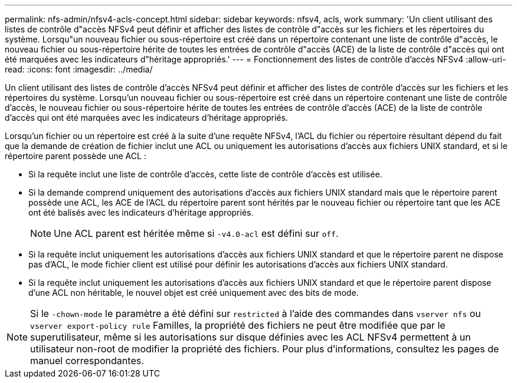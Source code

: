 ---
permalink: nfs-admin/nfsv4-acls-concept.html 
sidebar: sidebar 
keywords: nfsv4, acls, work 
summary: 'Un client utilisant des listes de contrôle d"accès NFSv4 peut définir et afficher des listes de contrôle d"accès sur les fichiers et les répertoires du système. Lorsqu"un nouveau fichier ou sous-répertoire est créé dans un répertoire contenant une liste de contrôle d"accès, le nouveau fichier ou sous-répertoire hérite de toutes les entrées de contrôle d"accès (ACE) de la liste de contrôle d"accès qui ont été marquées avec les indicateurs d"héritage appropriés.' 
---
= Fonctionnement des listes de contrôle d'accès NFSv4
:allow-uri-read: 
:icons: font
:imagesdir: ../media/


[role="lead"]
Un client utilisant des listes de contrôle d'accès NFSv4 peut définir et afficher des listes de contrôle d'accès sur les fichiers et les répertoires du système. Lorsqu'un nouveau fichier ou sous-répertoire est créé dans un répertoire contenant une liste de contrôle d'accès, le nouveau fichier ou sous-répertoire hérite de toutes les entrées de contrôle d'accès (ACE) de la liste de contrôle d'accès qui ont été marquées avec les indicateurs d'héritage appropriés.

Lorsqu'un fichier ou un répertoire est créé à la suite d'une requête NFSv4, l'ACL du fichier ou répertoire résultant dépend du fait que la demande de création de fichier inclut une ACL ou uniquement les autorisations d'accès aux fichiers UNIX standard, et si le répertoire parent possède une ACL :

* Si la requête inclut une liste de contrôle d’accès, cette liste de contrôle d’accès est utilisée.
* Si la demande comprend uniquement des autorisations d'accès aux fichiers UNIX standard mais que le répertoire parent possède une ACL, les ACE de l'ACL du répertoire parent sont hérités par le nouveau fichier ou répertoire tant que les ACE ont été balisés avec les indicateurs d'héritage appropriés.
+
[NOTE]
====
Une ACL parent est héritée même si `-v4.0-acl` est défini sur `off`.

====
* Si la requête inclut uniquement les autorisations d'accès aux fichiers UNIX standard et que le répertoire parent ne dispose pas d'ACL, le mode fichier client est utilisé pour définir les autorisations d'accès aux fichiers UNIX standard.
* Si la requête inclut uniquement les autorisations d'accès aux fichiers UNIX standard et que le répertoire parent dispose d'une ACL non héritable, le nouvel objet est créé uniquement avec des bits de mode.


[NOTE]
====
Si le `-chown-mode` le paramètre a été défini sur `restricted` à l'aide des commandes dans `vserver nfs` ou `vserver export-policy rule` Familles, la propriété des fichiers ne peut être modifiée que par le superutilisateur, même si les autorisations sur disque définies avec les ACL NFSv4 permettent à un utilisateur non-root de modifier la propriété des fichiers. Pour plus d'informations, consultez les pages de manuel correspondantes.

====